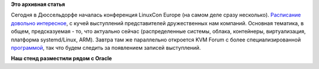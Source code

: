 .. title: Началась конференция LinuxCon + CloudOpen + Embedded Linux Conference Europe
.. slug: Началась-конференция-linuxcon-cloudopen-embedded-linux-conference-europe
.. date: 2014-10-13 10:23:01
.. tags:
.. category:
.. link:
.. description:
.. type: text
.. author: Peter Lemenkov

**Это архивная статья**


Сегодня в Дюссельдорфе началась конференция LinuxCon Europe (на самом
деле сразу несколько). `Расписание довольно
интересное <http://lccoelce14.sched.org/>`__, с кучей выступлений
представителей дружественных нам компаний. Основная тематика, в общем,
предсказуемая - то, что актуально сейчас (распределенные системы,
облака, контейнеры, виртуализация, платформа systemd/Linux, ARM). Завтра
там же параллельно откроется KVM Forum с более специализированной
`программой <http://events.linuxfoundation.org/events/kvm-forum/program/schedule>`__,
так что будем следить за появлением записей выступлений.

|image0|
**Наш стенд разместили рядом с Oracle**

.. |image0| image:: https://lh5.googleusercontent.com/-aLGq-sPGk4k/VDttlXJg1mI/AAAAAAAAFoo/E_jL2vH5hA8/w1232-h924-no/13.10.14%2B-%2B1
   :width: 600px
   :target: https://plus.google.com/114008335300241090782/posts/4NJHEbrTMY5
